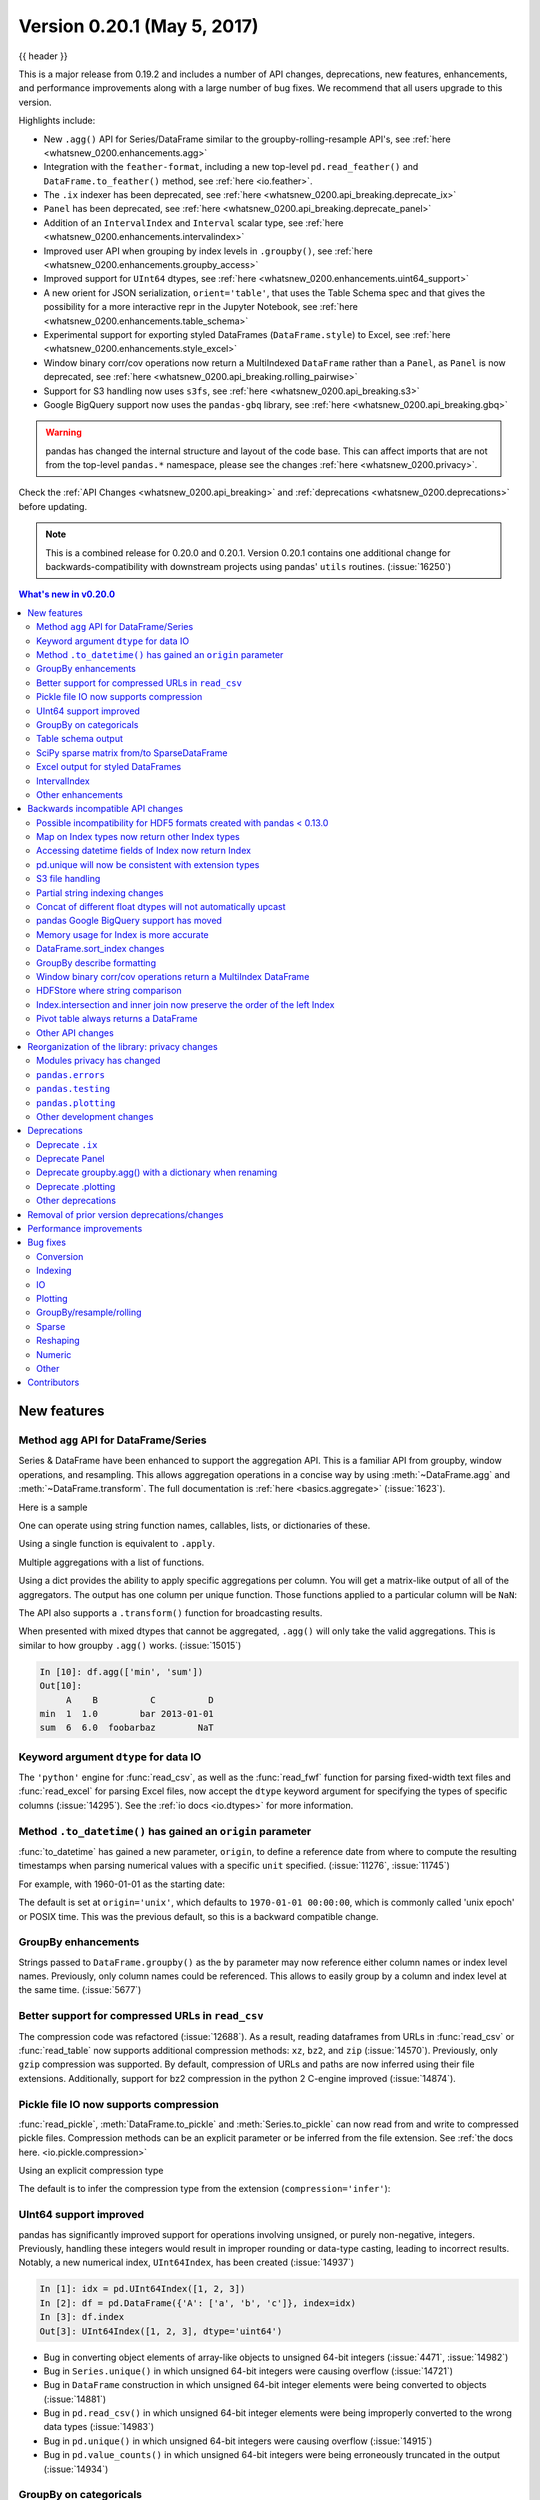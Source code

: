 .. _whatsnew_0200:

Version 0.20.1 (May 5, 2017)
----------------------------

{{ header }}

This is a major release from 0.19.2 and includes a number of API changes, deprecations, new features,
enhancements, and performance improvements along with a large number of bug fixes. We recommend that all
users upgrade to this version.

Highlights include:

- New ``.agg()`` API for Series/DataFrame similar to the groupby-rolling-resample API's, see :ref:`here <whatsnew_0200.enhancements.agg>`
- Integration with the ``feather-format``, including a new top-level ``pd.read_feather()`` and ``DataFrame.to_feather()`` method, see :ref:`here <io.feather>`.
- The ``.ix`` indexer has been deprecated, see :ref:`here <whatsnew_0200.api_breaking.deprecate_ix>`
- ``Panel`` has been deprecated, see :ref:`here <whatsnew_0200.api_breaking.deprecate_panel>`
- Addition of an ``IntervalIndex`` and ``Interval`` scalar type, see :ref:`here <whatsnew_0200.enhancements.intervalindex>`
- Improved user API when grouping by index levels in ``.groupby()``, see :ref:`here <whatsnew_0200.enhancements.groupby_access>`
- Improved support for ``UInt64`` dtypes, see :ref:`here <whatsnew_0200.enhancements.uint64_support>`
- A new orient for JSON serialization, ``orient='table'``, that uses the Table Schema spec and that gives the possibility for a more interactive repr in the Jupyter Notebook, see :ref:`here <whatsnew_0200.enhancements.table_schema>`
- Experimental support for exporting styled DataFrames (``DataFrame.style``) to Excel, see :ref:`here <whatsnew_0200.enhancements.style_excel>`
- Window binary corr/cov operations now return a MultiIndexed ``DataFrame`` rather than a ``Panel``, as ``Panel`` is now deprecated, see :ref:`here <whatsnew_0200.api_breaking.rolling_pairwise>`
- Support for S3 handling now uses ``s3fs``, see :ref:`here <whatsnew_0200.api_breaking.s3>`
- Google BigQuery support now uses the ``pandas-gbq`` library, see :ref:`here <whatsnew_0200.api_breaking.gbq>`

.. warning::

  pandas has changed the internal structure and layout of the code base.
  This can affect imports that are not from the top-level ``pandas.*`` namespace, please see the changes :ref:`here <whatsnew_0200.privacy>`.

Check the :ref:`API Changes <whatsnew_0200.api_breaking>` and :ref:`deprecations <whatsnew_0200.deprecations>` before updating.

.. note::

   This is a combined release for 0.20.0 and 0.20.1.
   Version 0.20.1 contains one additional change for backwards-compatibility with downstream projects using pandas' ``utils`` routines. (:issue:`16250`)

.. contents:: What's new in v0.20.0
    :local:
    :backlinks: none

.. _whatsnew_0200.enhancements:

New features
~~~~~~~~~~~~

.. _whatsnew_0200.enhancements.agg:

Method ``agg`` API for DataFrame/Series
^^^^^^^^^^^^^^^^^^^^^^^^^^^^^^^^^^^^^^^

Series & DataFrame have been enhanced to support the aggregation API. This is a familiar API
from groupby, window operations, and resampling. This allows aggregation operations in a concise way
by using :meth:`~DataFrame.agg` and :meth:`~DataFrame.transform`. The full documentation
is :ref:`here <basics.aggregate>` (:issue:`1623`).

Here is a sample

.. ipython:: python

   df = pd.DataFrame(np.random.randn(10, 3), columns=['A', 'B', 'C'],
                     index=pd.date_range('1/1/2000', periods=10))
   df.iloc[3:7] = np.nan
   df

One can operate using string function names, callables, lists, or dictionaries of these.

Using a single function is equivalent to ``.apply``.

.. ipython:: python

   df.agg('sum')

Multiple aggregations with a list of functions.

.. ipython:: python

   df.agg(['sum', 'min'])

Using a dict provides the ability to apply specific aggregations per column.
You will get a matrix-like output of all of the aggregators. The output has one column
per unique function. Those functions applied to a particular column will be ``NaN``:

.. ipython:: python

   df.agg({'A': ['sum', 'min'], 'B': ['min', 'max']})

The API also supports a ``.transform()`` function for broadcasting results.

.. ipython:: python
   :okwarning:

   df.transform(['abs', lambda x: x - x.min()])

When presented with mixed dtypes that cannot be aggregated, ``.agg()`` will only take the valid
aggregations. This is similar to how groupby ``.agg()`` works. (:issue:`15015`)

.. ipython:: python

   df = pd.DataFrame({'A': [1, 2, 3],
                      'B': [1., 2., 3.],
                      'C': ['foo', 'bar', 'baz'],
                      'D': pd.date_range('20130101', periods=3)})
   df.dtypes

.. code-block:: python

   In [10]: df.agg(['min', 'sum'])
   Out[10]:
        A    B          C          D
   min  1  1.0        bar 2013-01-01
   sum  6  6.0  foobarbaz        NaT

.. _whatsnew_0200.enhancements.dataio_dtype:

Keyword argument ``dtype`` for data IO
^^^^^^^^^^^^^^^^^^^^^^^^^^^^^^^^^^^^^^

The ``'python'`` engine for :func:`read_csv`, as well as the :func:`read_fwf` function for parsing
fixed-width text files and :func:`read_excel` for parsing Excel files, now accept the ``dtype`` keyword argument for specifying the types of specific columns (:issue:`14295`). See the :ref:`io docs <io.dtypes>` for more information.

.. ipython:: python
   :suppress:

   from io import StringIO

.. ipython:: python

   data = "a  b\n1  2\n3  4"
   pd.read_fwf(StringIO(data)).dtypes
   pd.read_fwf(StringIO(data), dtype={'a': 'float64', 'b': 'object'}).dtypes

.. _whatsnew_0120.enhancements.datetime_origin:

Method ``.to_datetime()`` has gained an ``origin`` parameter
^^^^^^^^^^^^^^^^^^^^^^^^^^^^^^^^^^^^^^^^^^^^^^^^^^^^^^^^^^^^

:func:`to_datetime` has gained a new parameter, ``origin``, to define a reference date
from where to compute the resulting timestamps when parsing numerical values with a specific ``unit`` specified. (:issue:`11276`, :issue:`11745`)

For example, with 1960-01-01 as the starting date:

.. ipython:: python

   pd.to_datetime([1, 2, 3], unit='D', origin=pd.Timestamp('1960-01-01'))

The default is set at ``origin='unix'``, which defaults to ``1970-01-01 00:00:00``, which is
commonly called 'unix epoch' or POSIX time. This was the previous default, so this is a backward compatible change.

.. ipython:: python

   pd.to_datetime([1, 2, 3], unit='D')


.. _whatsnew_0200.enhancements.groupby_access:

GroupBy enhancements
^^^^^^^^^^^^^^^^^^^^

Strings passed to ``DataFrame.groupby()`` as the ``by`` parameter may now reference either column names or index level names. Previously, only column names could be referenced. This allows to easily group by a column and index level at the same time. (:issue:`5677`)

.. ipython:: python

   arrays = [['bar', 'bar', 'baz', 'baz', 'foo', 'foo', 'qux', 'qux'],
             ['one', 'two', 'one', 'two', 'one', 'two', 'one', 'two']]

   index = pd.MultiIndex.from_arrays(arrays, names=['first', 'second'])

   df = pd.DataFrame({'A': [1, 1, 1, 1, 2, 2, 3, 3],
                      'B': np.arange(8)},
                     index=index)
   df

   df.groupby(['second', 'A']).sum()


.. _whatsnew_0200.enhancements.compressed_urls:

Better support for compressed URLs in ``read_csv``
^^^^^^^^^^^^^^^^^^^^^^^^^^^^^^^^^^^^^^^^^^^^^^^^^^

The compression code was refactored (:issue:`12688`). As a result, reading
dataframes from URLs in :func:`read_csv` or :func:`read_table` now supports
additional compression methods: ``xz``, ``bz2``, and ``zip`` (:issue:`14570`).
Previously, only ``gzip`` compression was supported. By default, compression of
URLs and paths are now inferred using their file extensions. Additionally,
support for bz2 compression in the python 2 C-engine improved (:issue:`14874`).

.. ipython:: python

   url = ('https://github.com/{repo}/raw/{branch}/{path}'
          .format(repo='pandas-dev/pandas',
                  branch='main',
                  path='pandas/tests/io/parser/data/salaries.csv.bz2'))
   # default, infer compression
   df = pd.read_csv(url, sep='\t', compression='infer')
   # explicitly specify compression
   df = pd.read_csv(url, sep='\t', compression='bz2')
   df.head(2)

.. _whatsnew_0200.enhancements.pickle_compression:

Pickle file IO now supports compression
^^^^^^^^^^^^^^^^^^^^^^^^^^^^^^^^^^^^^^^

:func:`read_pickle`, :meth:`DataFrame.to_pickle` and :meth:`Series.to_pickle`
can now read from and write to compressed pickle files. Compression methods
can be an explicit parameter or be inferred from the file extension.
See :ref:`the docs here. <io.pickle.compression>`

.. ipython:: python

   df = pd.DataFrame({'A': np.random.randn(1000),
                      'B': 'foo',
                      'C': pd.date_range('20130101', periods=1000, freq='s')})

Using an explicit compression type

.. ipython:: python

   df.to_pickle("data.pkl.compress", compression="gzip")
   rt = pd.read_pickle("data.pkl.compress", compression="gzip")
   rt.head()

The default is to infer the compression type from the extension (``compression='infer'``):

.. ipython:: python

   df.to_pickle("data.pkl.gz")
   rt = pd.read_pickle("data.pkl.gz")
   rt.head()
   df["A"].to_pickle("s1.pkl.bz2")
   rt = pd.read_pickle("s1.pkl.bz2")
   rt.head()

.. ipython:: python
   :suppress:

   import os
   os.remove("data.pkl.compress")
   os.remove("data.pkl.gz")
   os.remove("s1.pkl.bz2")

.. _whatsnew_0200.enhancements.uint64_support:

UInt64 support improved
^^^^^^^^^^^^^^^^^^^^^^^

pandas has significantly improved support for operations involving unsigned,
or purely non-negative, integers. Previously, handling these integers would
result in improper rounding or data-type casting, leading to incorrect results.
Notably, a new numerical index, ``UInt64Index``, has been created (:issue:`14937`)

.. code-block:: ipython

   In [1]: idx = pd.UInt64Index([1, 2, 3])
   In [2]: df = pd.DataFrame({'A': ['a', 'b', 'c']}, index=idx)
   In [3]: df.index
   Out[3]: UInt64Index([1, 2, 3], dtype='uint64')

- Bug in converting object elements of array-like objects to unsigned 64-bit integers (:issue:`4471`, :issue:`14982`)
- Bug in ``Series.unique()`` in which unsigned 64-bit integers were causing overflow (:issue:`14721`)
- Bug in ``DataFrame`` construction in which unsigned 64-bit integer elements were being converted to objects (:issue:`14881`)
- Bug in ``pd.read_csv()`` in which unsigned 64-bit integer elements were being improperly converted to the wrong data types (:issue:`14983`)
- Bug in ``pd.unique()`` in which unsigned 64-bit integers were causing overflow (:issue:`14915`)
- Bug in ``pd.value_counts()`` in which unsigned 64-bit integers were being erroneously truncated in the output (:issue:`14934`)

.. _whatsnew_0200.enhancements.groupy_categorical:

GroupBy on categoricals
^^^^^^^^^^^^^^^^^^^^^^^

In previous versions, ``.groupby(..., sort=False)`` would fail with a ``ValueError`` when grouping on a categorical series with some categories not appearing in the data. (:issue:`13179`)

.. ipython:: python

   chromosomes = np.r_[np.arange(1, 23).astype(str), ['X', 'Y']]
   df = pd.DataFrame({
       'A': np.random.randint(100),
       'B': np.random.randint(100),
       'C': np.random.randint(100),
       'chromosomes': pd.Categorical(np.random.choice(chromosomes, 100),
                                     categories=chromosomes,
                                     ordered=True)})
   df

**Previous behavior**:

.. code-block:: ipython

   In [3]: df[df.chromosomes != '1'].groupby('chromosomes', observed=False, sort=False).sum()
   ---------------------------------------------------------------------------
   ValueError: items in new_categories are not the same as in old categories

**New behavior**:

.. ipython:: python

   df[df.chromosomes != '1'].groupby('chromosomes', observed=False, sort=False).sum()

.. _whatsnew_0200.enhancements.table_schema:

Table schema output
^^^^^^^^^^^^^^^^^^^

The new orient ``'table'`` for :meth:`DataFrame.to_json`
will generate a `Table Schema`_ compatible string representation of
the data.

.. ipython:: python

   df = pd.DataFrame(
       {'A': [1, 2, 3],
        'B': ['a', 'b', 'c'],
        'C': pd.date_range('2016-01-01', freq='d', periods=3)},
       index=pd.Index(range(3), name='idx'))
   df
   df.to_json(orient='table')


See :ref:`IO: Table Schema for more information <io.table_schema>`.

Additionally, the repr for ``DataFrame`` and ``Series`` can now publish
this JSON Table schema representation of the Series or DataFrame if you are
using IPython (or another frontend like `nteract`_ using the Jupyter messaging
protocol).
This gives frontends like the Jupyter notebook and `nteract`_
more flexibility in how they display pandas objects, since they have
more information about the data.
You must enable this by setting the ``display.html.table_schema`` option to ``True``.

.. _Table Schema: http://specs.frictionlessdata.io/json-table-schema/
.. _nteract: https://nteract.io/

.. _whatsnew_0200.enhancements.scipy_sparse:

SciPy sparse matrix from/to SparseDataFrame
^^^^^^^^^^^^^^^^^^^^^^^^^^^^^^^^^^^^^^^^^^^

pandas now supports creating sparse dataframes directly from ``scipy.sparse.spmatrix`` instances.
See the :ref:`documentation <sparse.scipysparse>` for more information. (:issue:`4343`)

All sparse formats are supported, but matrices that are not in :mod:`COOrdinate <scipy.sparse>` format will be converted, copying data as needed.

.. code-block:: python

   from scipy.sparse import csr_matrix
   arr = np.random.random(size=(1000, 5))
   arr[arr < .9] = 0
   sp_arr = csr_matrix(arr)
   sp_arr
   sdf = pd.SparseDataFrame(sp_arr)
   sdf

To convert a ``SparseDataFrame`` back to sparse SciPy matrix in COO format, you can use:

.. code-block:: python

   sdf.to_coo()

.. _whatsnew_0200.enhancements.style_excel:

Excel output for styled DataFrames
^^^^^^^^^^^^^^^^^^^^^^^^^^^^^^^^^^

Experimental support has been added to export ``DataFrame.style`` formats to Excel using the ``openpyxl`` engine. (:issue:`15530`)

For example, after running the following, ``styled.xlsx`` renders as below:

.. ipython:: python
   :okwarning:

   np.random.seed(24)
   df = pd.DataFrame({'A': np.linspace(1, 10, 10)})
   df = pd.concat([df, pd.DataFrame(np.random.RandomState(24).randn(10, 4),
                                    columns=list('BCDE'))],
                  axis=1)
   df.iloc[0, 2] = np.nan
   df
   styled = (df.style
             .applymap(lambda val: 'color:red;' if val < 0 else 'color:black;')
             .highlight_max())
   styled.to_excel('styled.xlsx', engine='openpyxl')

.. image:: ../_static/style-excel.png

.. ipython:: python
   :suppress:

   import os
   os.remove('styled.xlsx')

See the :ref:`Style documentation </user_guide/style.ipynb#Export-to-Excel>` for more detail.

.. _whatsnew_0200.enhancements.intervalindex:

IntervalIndex
^^^^^^^^^^^^^

pandas has gained an ``IntervalIndex`` with its own dtype, ``interval`` as well as the ``Interval`` scalar type. These allow first-class support for interval
notation, specifically as a return type for the categories in :func:`cut` and :func:`qcut`. The ``IntervalIndex`` allows some unique indexing, see the
:ref:`docs <advanced.intervalindex>`. (:issue:`7640`, :issue:`8625`)

.. warning::

   These indexing behaviors of the IntervalIndex are provisional and may change in a future version of pandas. Feedback on usage is welcome.


Previous behavior:

The returned categories were strings, representing Intervals

.. code-block:: ipython

   In [1]: c = pd.cut(range(4), bins=2)

   In [2]: c
   Out[2]:
   [(-0.003, 1.5], (-0.003, 1.5], (1.5, 3], (1.5, 3]]
   Categories (2, object): [(-0.003, 1.5] < (1.5, 3]]

   In [3]: c.categories
   Out[3]: Index(['(-0.003, 1.5]', '(1.5, 3]'], dtype='object')

New behavior:

.. ipython:: python

   c = pd.cut(range(4), bins=2)
   c
   c.categories

Furthermore, this allows one to bin *other* data with these same bins, with ``NaN`` representing a missing
value similar to other dtypes.

.. ipython:: python

   pd.cut([0, 3, 5, 1], bins=c.categories)

An ``IntervalIndex`` can also be used in ``Series`` and ``DataFrame`` as the index.

.. ipython:: python

   df = pd.DataFrame({'A': range(4),
                      'B': pd.cut([0, 3, 1, 1], bins=c.categories)
                      }).set_index('B')
   df

Selecting via a specific interval:

.. ipython:: python

   df.loc[pd.Interval(1.5, 3.0)]

Selecting via a scalar value that is contained *in* the intervals.

.. ipython:: python

   df.loc[0]

.. _whatsnew_0200.enhancements.other:

Other enhancements
^^^^^^^^^^^^^^^^^^

- ``DataFrame.rolling()`` now accepts the parameter ``closed='right'|'left'|'both'|'neither'`` to choose the rolling window-endpoint closedness. See the :ref:`documentation <window.endpoints>` (:issue:`13965`)
- Integration with the ``feather-format``, including a new top-level ``pd.read_feather()`` and ``DataFrame.to_feather()`` method, see :ref:`here <io.feather>`.
- ``Series.str.replace()`` now accepts a callable, as replacement, which is passed to ``re.sub`` (:issue:`15055`)
- ``Series.str.replace()`` now accepts a compiled regular expression as a pattern (:issue:`15446`)
- ``Series.sort_index`` accepts parameters ``kind`` and ``na_position`` (:issue:`13589`, :issue:`14444`)
- ``DataFrame`` and ``DataFrame.groupby()``  have gained a ``nunique()`` method to count the distinct values over an axis (:issue:`14336`, :issue:`15197`).
- ``DataFrame`` has gained a ``melt()`` method, equivalent to ``pd.melt()``, for unpivoting from a wide to long format (:issue:`12640`).
- ``pd.read_excel()`` now preserves sheet order when using ``sheetname=None`` (:issue:`9930`)
- Multiple offset aliases with decimal points are now supported (e.g. ``0.5min`` is parsed as ``30s``) (:issue:`8419`)
- ``.isnull()`` and ``.notnull()`` have been added to ``Index`` object to make them more consistent with the ``Series`` API (:issue:`15300`)
- New ``UnsortedIndexError`` (subclass of ``KeyError``) raised when indexing/slicing into an
  unsorted MultiIndex (:issue:`11897`). This allows differentiation between errors due to lack
  of sorting or an incorrect key. See :ref:`here <advanced.unsorted>`
- ``MultiIndex`` has gained a ``.to_frame()`` method to convert to a ``DataFrame`` (:issue:`12397`)
- ``pd.cut`` and ``pd.qcut`` now support datetime64 and timedelta64 dtypes (:issue:`14714`, :issue:`14798`)
- ``pd.qcut`` has gained the ``duplicates='raise'|'drop'`` option to control whether to raise on duplicated edges (:issue:`7751`)
- ``Series`` provides a ``to_excel`` method to output Excel files (:issue:`8825`)
- The ``usecols`` argument in ``pd.read_csv()`` now accepts a callable function as a value  (:issue:`14154`)
- The ``skiprows`` argument in ``pd.read_csv()`` now accepts a callable function as a value  (:issue:`10882`)
- The ``nrows`` and ``chunksize`` arguments in ``pd.read_csv()`` are supported if both are passed (:issue:`6774`, :issue:`15755`)
- ``DataFrame.plot`` now prints a title above each subplot if ``suplots=True`` and ``title`` is a list of strings (:issue:`14753`)
- ``DataFrame.plot`` can pass the matplotlib 2.0 default color cycle as a single string as color parameter, see `here <http://matplotlib.org/2.0.0/users/colors.html#cn-color-selection>`__. (:issue:`15516`)
- ``Series.interpolate()`` now supports timedelta as an index type with ``method='time'`` (:issue:`6424`)
- Addition of a ``level`` keyword to ``DataFrame/Series.rename`` to rename
  labels in the specified level of a MultiIndex (:issue:`4160`).
- ``DataFrame.reset_index()`` will now interpret a tuple ``index.name`` as a key spanning across levels of ``columns``, if this is a ``MultiIndex`` (:issue:`16164`)
- ``Timedelta.isoformat`` method added for formatting Timedeltas as an `ISO 8601 duration`_. See the :ref:`Timedelta docs <timedeltas.isoformat>` (:issue:`15136`)
- ``.select_dtypes()`` now allows the string ``datetimetz`` to generically select datetimes with tz (:issue:`14910`)
- The ``.to_latex()`` method will now accept ``multicolumn`` and ``multirow`` arguments to use the accompanying LaTeX enhancements
- ``pd.merge_asof()`` gained the option ``direction='backward'|'forward'|'nearest'`` (:issue:`14887`)
- ``Series/DataFrame.asfreq()`` have gained a ``fill_value`` parameter, to fill missing values (:issue:`3715`).
- ``Series/DataFrame.resample.asfreq`` have gained a ``fill_value`` parameter, to fill missing values during resampling (:issue:`3715`).
- :func:`pandas.util.hash_pandas_object` has gained the ability to hash a ``MultiIndex`` (:issue:`15224`)
- ``Series/DataFrame.squeeze()`` have gained the ``axis`` parameter. (:issue:`15339`)
- ``DataFrame.to_excel()`` has a new ``freeze_panes`` parameter to turn on Freeze Panes when exporting to Excel (:issue:`15160`)
- ``pd.read_html()`` will parse multiple header rows, creating a MultiIndex header. (:issue:`13434`).
- HTML table output skips ``colspan`` or ``rowspan`` attribute if equal to 1. (:issue:`15403`)
- :class:`pandas.io.formats.style.Styler` template now has blocks for easier extension, see the :ref:`example notebook </user_guide/style.ipynb#Subclassing>` (:issue:`15649`)
- :meth:`Styler.render() <pandas.io.formats.style.Styler.render>` now accepts ``**kwargs`` to allow user-defined variables in the template (:issue:`15649`)
- Compatibility with Jupyter notebook 5.0; MultiIndex column labels are left-aligned and MultiIndex row-labels are top-aligned (:issue:`15379`)
- ``TimedeltaIndex`` now has a custom date-tick formatter specifically designed for nanosecond level precision (:issue:`8711`)
- ``pd.api.types.union_categoricals`` gained the ``ignore_ordered`` argument to allow ignoring the ordered attribute of unioned categoricals (:issue:`13410`). See the :ref:`categorical union docs <categorical.union>` for more information.
- ``DataFrame.to_latex()`` and ``DataFrame.to_string()`` now allow optional header aliases. (:issue:`15536`)
- Re-enable the ``parse_dates`` keyword of ``pd.read_excel()`` to parse string columns as dates (:issue:`14326`)
- Added ``.empty`` property to subclasses of ``Index``. (:issue:`15270`)
- Enabled floor division for ``Timedelta`` and ``TimedeltaIndex`` (:issue:`15828`)
- ``pandas.io.json.json_normalize()`` gained the option ``errors='ignore'|'raise'``; the default is ``errors='raise'`` which is backward compatible. (:issue:`14583`)
- ``pandas.io.json.json_normalize()`` with an empty ``list`` will return an empty ``DataFrame`` (:issue:`15534`)
- ``pandas.io.json.json_normalize()`` has gained a ``sep`` option that accepts ``str`` to separate joined fields; the default is ".", which is backward compatible. (:issue:`14883`)
- :meth:`MultiIndex.remove_unused_levels` has been added to facilitate :ref:`removing unused levels <advanced.shown_levels>`. (:issue:`15694`)
- ``pd.read_csv()`` will now raise a ``ParserError`` error whenever any parsing error occurs (:issue:`15913`, :issue:`15925`)
- ``pd.read_csv()`` now supports the ``error_bad_lines`` and ``warn_bad_lines`` arguments for the Python parser (:issue:`15925`)
- The ``display.show_dimensions`` option can now also be used to specify
  whether the length of a ``Series`` should be shown in its repr (:issue:`7117`).
- ``parallel_coordinates()`` has gained a ``sort_labels`` keyword argument that sorts class labels and the colors assigned to them (:issue:`15908`)
- Options added to allow one to turn on/off using ``bottleneck`` and ``numexpr``, see :ref:`here <basics.accelerate>` (:issue:`16157`)
- ``DataFrame.style.bar()`` now accepts two more options to further customize the bar chart. Bar alignment is set with ``align='left'|'mid'|'zero'``, the default is "left", which is backward compatible; You can now pass a list of ``color=[color_negative, color_positive]``. (:issue:`14757`)

.. _ISO 8601 duration: https://en.wikipedia.org/wiki/ISO_8601#Durations


.. _whatsnew_0200.api_breaking:

Backwards incompatible API changes
~~~~~~~~~~~~~~~~~~~~~~~~~~~~~~~~~~

.. _whatsnew.api_breaking.io_compat:

Possible incompatibility for HDF5 formats created with pandas < 0.13.0
^^^^^^^^^^^^^^^^^^^^^^^^^^^^^^^^^^^^^^^^^^^^^^^^^^^^^^^^^^^^^^^^^^^^^^

``pd.TimeSeries`` was deprecated officially in 0.17.0, though has already been an alias since 0.13.0. It has
been dropped in favor of ``pd.Series``. (:issue:`15098`).

This *may* cause HDF5 files that were created in prior versions to become unreadable if ``pd.TimeSeries``
was used. This is most likely to be for pandas < 0.13.0. If you find yourself in this situation.
You can use a recent prior version of pandas to read in your HDF5 files,
then write them out again after applying the procedure below.

.. code-block:: ipython

   In [2]: s = pd.TimeSeries([1, 2, 3], index=pd.date_range('20130101', periods=3))

   In [3]: s
   Out[3]:
   2013-01-01    1
   2013-01-02    2
   2013-01-03    3
   Freq: D, dtype: int64

   In [4]: type(s)
   Out[4]: pandas.core.series.TimeSeries

   In [5]: s = pd.Series(s)

   In [6]: s
   Out[6]:
   2013-01-01    1
   2013-01-02    2
   2013-01-03    3
   Freq: D, dtype: int64

   In [7]: type(s)
   Out[7]: pandas.core.series.Series


.. _whatsnew_0200.api_breaking.index_map:

Map on Index types now return other Index types
^^^^^^^^^^^^^^^^^^^^^^^^^^^^^^^^^^^^^^^^^^^^^^^

``map`` on an ``Index`` now returns an ``Index``, not a numpy array (:issue:`12766`)

.. ipython:: python

   idx = pd.Index([1, 2])
   idx
   mi = pd.MultiIndex.from_tuples([(1, 2), (2, 4)])
   mi

Previous behavior:

.. code-block:: ipython

   In [5]: idx.map(lambda x: x * 2)
   Out[5]: array([2, 4])

   In [6]: idx.map(lambda x: (x, x * 2))
   Out[6]: array([(1, 2), (2, 4)], dtype=object)

   In [7]: mi.map(lambda x: x)
   Out[7]: array([(1, 2), (2, 4)], dtype=object)

   In [8]: mi.map(lambda x: x[0])
   Out[8]: array([1, 2])

New behavior:

.. ipython:: python

   idx.map(lambda x: x * 2)
   idx.map(lambda x: (x, x * 2))

   mi.map(lambda x: x)

   mi.map(lambda x: x[0])


``map`` on a ``Series`` with ``datetime64`` values may return ``int64`` dtypes rather than ``int32``

.. code-block:: ipython

   In [64]: s = pd.Series(pd.date_range('2011-01-02T00:00', '2011-01-02T02:00', freq='H')
      ....:               .tz_localize('Asia/Tokyo'))
      ....:

   In [65]: s
   Out[65]:
   0   2011-01-02 00:00:00+09:00
   1   2011-01-02 01:00:00+09:00
   2   2011-01-02 02:00:00+09:00
   Length: 3, dtype: datetime64[ns, Asia/Tokyo]

Previous behavior:

.. code-block:: ipython

   In [9]: s.map(lambda x: x.hour)
   Out[9]:
   0    0
   1    1
   2    2
   dtype: int32

New behavior:

.. ipython:: python

   s.map(lambda x: x.hour)


.. _whatsnew_0200.api_breaking.index_dt_field:

Accessing datetime fields of Index now return Index
^^^^^^^^^^^^^^^^^^^^^^^^^^^^^^^^^^^^^^^^^^^^^^^^^^^

The datetime-related attributes (see :ref:`here <timeseries.components>`
for an overview) of ``DatetimeIndex``, ``PeriodIndex`` and ``TimedeltaIndex`` previously
returned numpy arrays. They will now return a new ``Index`` object, except
in the case of a boolean field, where the result will still be a boolean ndarray. (:issue:`15022`)

Previous behaviour:

.. code-block:: ipython

   In [1]: idx = pd.date_range("2015-01-01", periods=5, freq='10H')

   In [2]: idx.hour
   Out[2]: array([ 0, 10, 20,  6, 16], dtype=int32)

New behavior:

.. code-block:: ipython

   In [67]: idx = pd.date_range("2015-01-01", periods=5, freq='10H')

   In [68]: idx.hour
   Out[68]: Index([0, 10, 20, 6, 16], dtype='int32')

This has the advantage that specific ``Index`` methods are still available on the
result. On the other hand, this might have backward incompatibilities: e.g.
compared to numpy arrays, ``Index`` objects are not mutable. To get the original
ndarray, you can always convert explicitly using ``np.asarray(idx.hour)``.

.. _whatsnew_0200.api_breaking.unique:

pd.unique will now be consistent with extension types
^^^^^^^^^^^^^^^^^^^^^^^^^^^^^^^^^^^^^^^^^^^^^^^^^^^^^

In prior versions, using :meth:`Series.unique` and :func:`pandas.unique` on ``Categorical`` and tz-aware
data-types would yield different return types. These are now made consistent. (:issue:`15903`)

- Datetime tz-aware

  Previous behaviour:

  .. code-block:: ipython

     # Series
     In [5]: pd.Series([pd.Timestamp('20160101', tz='US/Eastern'),
        ...:            pd.Timestamp('20160101', tz='US/Eastern')]).unique()
     Out[5]: array([Timestamp('2016-01-01 00:00:00-0500', tz='US/Eastern')], dtype=object)

     In [6]: pd.unique(pd.Series([pd.Timestamp('20160101', tz='US/Eastern'),
        ...:                      pd.Timestamp('20160101', tz='US/Eastern')]))
     Out[6]: array(['2016-01-01T05:00:00.000000000'], dtype='datetime64[ns]')

     # Index
     In [7]: pd.Index([pd.Timestamp('20160101', tz='US/Eastern'),
        ...:           pd.Timestamp('20160101', tz='US/Eastern')]).unique()
     Out[7]: DatetimeIndex(['2016-01-01 00:00:00-05:00'], dtype='datetime64[ns, US/Eastern]', freq=None)

     In [8]: pd.unique([pd.Timestamp('20160101', tz='US/Eastern'),
        ...:            pd.Timestamp('20160101', tz='US/Eastern')])
     Out[8]: array(['2016-01-01T05:00:00.000000000'], dtype='datetime64[ns]')

  New behavior:

  .. ipython:: python

     # Series, returns an array of Timestamp tz-aware
     pd.Series([pd.Timestamp(r'20160101', tz=r'US/Eastern'),
                pd.Timestamp(r'20160101', tz=r'US/Eastern')]).unique()
     pd.unique(pd.Series([pd.Timestamp('20160101', tz='US/Eastern'),
               pd.Timestamp('20160101', tz='US/Eastern')]))

     # Index, returns a DatetimeIndex
     pd.Index([pd.Timestamp('20160101', tz='US/Eastern'),
               pd.Timestamp('20160101', tz='US/Eastern')]).unique()
     pd.unique(pd.Index([pd.Timestamp('20160101', tz='US/Eastern'),
                         pd.Timestamp('20160101', tz='US/Eastern')]))

- Categoricals

  Previous behaviour:

  .. code-block:: ipython

     In [1]: pd.Series(list('baabc'), dtype='category').unique()
     Out[1]:
     [b, a, c]
     Categories (3, object): [b, a, c]

     In [2]: pd.unique(pd.Series(list('baabc'), dtype='category'))
     Out[2]: array(['b', 'a', 'c'], dtype=object)

  New behavior:

  .. ipython:: python

     # returns a Categorical
     pd.Series(list('baabc'), dtype='category').unique()
     pd.unique(pd.Series(list('baabc'), dtype='category'))

.. _whatsnew_0200.api_breaking.s3:

S3 file handling
^^^^^^^^^^^^^^^^

pandas now uses `s3fs <http://s3fs.readthedocs.io/>`_ for handling S3 connections. This shouldn't break
any code. However, since ``s3fs`` is not a required dependency, you will need to install it separately, like ``boto``
in prior versions of pandas. (:issue:`11915`).

.. _whatsnew_0200.api_breaking.partial_string_indexing:

Partial string indexing changes
^^^^^^^^^^^^^^^^^^^^^^^^^^^^^^^

:ref:`DatetimeIndex Partial String Indexing <timeseries.partialindexing>` now works as an exact match, provided that string resolution coincides with index resolution, including a case when both are seconds (:issue:`14826`). See :ref:`Slice vs. Exact Match <timeseries.slice_vs_exact_match>` for details.

.. ipython:: python

   df = pd.DataFrame({'a': [1, 2, 3]}, pd.DatetimeIndex(['2011-12-31 23:59:59',
                                                         '2012-01-01 00:00:00',
                                                         '2012-01-01 00:00:01']))
Previous behavior:

.. code-block:: ipython

   In [4]: df['2011-12-31 23:59:59']
   Out[4]:
                          a
   2011-12-31 23:59:59  1

   In [5]: df['a']['2011-12-31 23:59:59']
   Out[5]:
   2011-12-31 23:59:59    1
   Name: a, dtype: int64


New behavior:

.. code-block:: ipython

   In [4]: df['2011-12-31 23:59:59']
   KeyError: '2011-12-31 23:59:59'

   In [5]: df['a']['2011-12-31 23:59:59']
   Out[5]: 1

.. _whatsnew_0200.api_breaking.concat_dtypes:

Concat of different float dtypes will not automatically upcast
^^^^^^^^^^^^^^^^^^^^^^^^^^^^^^^^^^^^^^^^^^^^^^^^^^^^^^^^^^^^^^

Previously, ``concat`` of multiple objects with different ``float`` dtypes would automatically upcast results to a dtype of ``float64``.
Now the smallest acceptable dtype will be used (:issue:`13247`)

.. ipython:: python

   df1 = pd.DataFrame(np.array([1.0], dtype=np.float32, ndmin=2))
   df1.dtypes

   df2 = pd.DataFrame(np.array([np.nan], dtype=np.float32, ndmin=2))
   df2.dtypes

Previous behavior:

.. code-block:: ipython

   In [7]: pd.concat([df1, df2]).dtypes
   Out[7]:
   0    float64
   dtype: object

New behavior:

.. ipython:: python

   pd.concat([df1, df2]).dtypes

.. _whatsnew_0200.api_breaking.gbq:

pandas Google BigQuery support has moved
^^^^^^^^^^^^^^^^^^^^^^^^^^^^^^^^^^^^^^^^

pandas has split off Google BigQuery support into a separate package ``pandas-gbq``. You can ``conda install pandas-gbq -c conda-forge`` or
``pip install pandas-gbq`` to get it. The functionality of :func:`read_gbq` and :meth:`DataFrame.to_gbq` remain the same with the
currently released version of ``pandas-gbq=0.1.4``. Documentation is now hosted `here <https://pandas-gbq.readthedocs.io/>`__  (:issue:`15347`)

.. _whatsnew_0200.api_breaking.memory_usage:

Memory usage for Index is more accurate
^^^^^^^^^^^^^^^^^^^^^^^^^^^^^^^^^^^^^^^

In previous versions, showing ``.memory_usage()`` on a pandas structure that has an index, would only include actual index values and not include structures that facilitated fast indexing. This will generally be different for ``Index`` and ``MultiIndex`` and less-so for other index types. (:issue:`15237`)

Previous behavior:

.. code-block:: ipython

   In [8]: index = pd.Index(['foo', 'bar', 'baz'])

   In [9]: index.memory_usage(deep=True)
   Out[9]: 180

   In [10]: index.get_loc('foo')
   Out[10]: 0

   In [11]: index.memory_usage(deep=True)
   Out[11]: 180

New behavior:

.. code-block:: ipython

   In [8]: index = pd.Index(['foo', 'bar', 'baz'])

   In [9]: index.memory_usage(deep=True)
   Out[9]: 180

   In [10]: index.get_loc('foo')
   Out[10]: 0

   In [11]: index.memory_usage(deep=True)
   Out[11]: 260

.. _whatsnew_0200.api_breaking.sort_index:

DataFrame.sort_index changes
^^^^^^^^^^^^^^^^^^^^^^^^^^^^

In certain cases, calling ``.sort_index()`` on a MultiIndexed DataFrame would return the *same* DataFrame without seeming to sort.
This would happen with a ``lexsorted``, but non-monotonic levels. (:issue:`15622`, :issue:`15687`, :issue:`14015`, :issue:`13431`, :issue:`15797`)

This is *unchanged* from prior versions, but shown for illustration purposes:

.. ipython:: python

   df = pd.DataFrame(np.arange(6), columns=['value'],
                     index=pd.MultiIndex.from_product([list('BA'), range(3)]))
   df

.. code-block:: python

   In [87]: df.index.is_lexsorted()
   Out[87]: False

   In [88]: df.index.is_monotonic
   Out[88]: False

Sorting works as expected

.. ipython:: python

   df.sort_index()

.. code-block:: python

   In [90]: df.sort_index().index.is_lexsorted()
   Out[90]: True

   In [91]: df.sort_index().index.is_monotonic
   Out[91]: True

However, this example, which has a non-monotonic 2nd level,
doesn't behave as desired.

.. ipython:: python

   df = pd.DataFrame({'value': [1, 2, 3, 4]},
                     index=pd.MultiIndex([['a', 'b'], ['bb', 'aa']],
                                         [[0, 0, 1, 1], [0, 1, 0, 1]]))
   df

Previous behavior:

.. code-block:: python

   In [11]: df.sort_index()
   Out[11]:
         value
   a bb      1
     aa      2
   b bb      3
     aa      4

   In [14]: df.sort_index().index.is_lexsorted()
   Out[14]: True

   In [15]: df.sort_index().index.is_monotonic
   Out[15]: False

New behavior:

.. code-block:: python

   In [94]: df.sort_index()
   Out[94]:
         value
   a aa      2
     bb      1
   b aa      4
     bb      3

   [4 rows x 1 columns]

   In [95]: df.sort_index().index.is_lexsorted()
   Out[95]: True

   In [96]: df.sort_index().index.is_monotonic
   Out[96]: True


.. _whatsnew_0200.api_breaking.groupby_describe:

GroupBy describe formatting
^^^^^^^^^^^^^^^^^^^^^^^^^^^

The output formatting of ``groupby.describe()`` now labels the ``describe()`` metrics in the columns instead of the index.
This format is consistent with ``groupby.agg()`` when applying multiple functions at once. (:issue:`4792`)

Previous behavior:

.. code-block:: ipython

   In [1]: df = pd.DataFrame({'A': [1, 1, 2, 2], 'B': [1, 2, 3, 4]})

   In [2]: df.groupby('A').describe()
   Out[2]:
                   B
   A
   1 count  2.000000
     mean   1.500000
     std    0.707107
     min    1.000000
     25%    1.250000
     50%    1.500000
     75%    1.750000
     max    2.000000
   2 count  2.000000
     mean   3.500000
     std    0.707107
     min    3.000000
     25%    3.250000
     50%    3.500000
     75%    3.750000
     max    4.000000

   In [3]: df.groupby('A').agg(["mean", "std", "min", "max"])
   Out[3]:
        B
     mean       std amin amax
   A
   1  1.5  0.707107    1    2
   2  3.5  0.707107    3    4

New behavior:

.. ipython:: python

   df = pd.DataFrame({'A': [1, 1, 2, 2], 'B': [1, 2, 3, 4]})

   df.groupby('A').describe()

   df.groupby('A').agg(["mean", "std", "min", "max"])

.. _whatsnew_0200.api_breaking.rolling_pairwise:

Window binary corr/cov operations return a MultiIndex DataFrame
^^^^^^^^^^^^^^^^^^^^^^^^^^^^^^^^^^^^^^^^^^^^^^^^^^^^^^^^^^^^^^^

A binary window operation, like ``.corr()`` or ``.cov()``, when operating on a ``.rolling(..)``, ``.expanding(..)``, or ``.ewm(..)`` object,
will now return a 2-level ``MultiIndexed DataFrame`` rather than a ``Panel``, as ``Panel`` is now deprecated,
see :ref:`here <whatsnew_0200.api_breaking.deprecate_panel>`. These are equivalent in function,
but a MultiIndexed ``DataFrame`` enjoys more support in pandas.
See the section on :ref:`Windowed Binary Operations <window.cov_corr>` for more information. (:issue:`15677`)

.. ipython:: python

   np.random.seed(1234)
   df = pd.DataFrame(np.random.rand(100, 2),
                     columns=pd.Index(['A', 'B'], name='bar'),
                     index=pd.date_range('20160101',
                                         periods=100, freq='D', name='foo'))
   df.tail()

Previous behavior:

.. code-block:: ipython

   In [2]: df.rolling(12).corr()
   Out[2]:
   <class 'pandas.core.panel.Panel'>
   Dimensions: 100 (items) x 2 (major_axis) x 2 (minor_axis)
   Items axis: 2016-01-01 00:00:00 to 2016-04-09 00:00:00
   Major_axis axis: A to B
   Minor_axis axis: A to B

New behavior:

.. ipython:: python

   res = df.rolling(12).corr()
   res.tail()

Retrieving a correlation matrix for a cross-section

.. ipython:: python

   df.rolling(12).corr().loc['2016-04-07']

.. _whatsnew_0200.api_breaking.hdfstore_where:

HDFStore where string comparison
^^^^^^^^^^^^^^^^^^^^^^^^^^^^^^^^

In previous versions most types could be compared to string column in a ``HDFStore``
usually resulting in an invalid comparison, returning an empty result frame. These comparisons will now raise a
``TypeError`` (:issue:`15492`)

.. ipython:: python

   df = pd.DataFrame({'unparsed_date': ['2014-01-01', '2014-01-01']})
   df.to_hdf('store.h5', key='key', format='table', data_columns=True)
   df.dtypes

Previous behavior:

.. code-block:: ipython

   In [4]: pd.read_hdf('store.h5', 'key', where='unparsed_date > ts')
   File "<string>", line 1
     (unparsed_date > 1970-01-01 00:00:01.388552400)
                           ^
   SyntaxError: invalid token

New behavior:

.. code-block:: ipython

   In [18]: ts = pd.Timestamp('2014-01-01')

   In [19]: pd.read_hdf('store.h5', 'key', where='unparsed_date > ts')
   TypeError: Cannot compare 2014-01-01 00:00:00 of
   type <class 'pandas.tslib.Timestamp'> to string column

.. ipython:: python
   :suppress:

   import os
   os.remove('store.h5')

.. _whatsnew_0200.api_breaking.index_order:

Index.intersection and inner join now preserve the order of the left Index
^^^^^^^^^^^^^^^^^^^^^^^^^^^^^^^^^^^^^^^^^^^^^^^^^^^^^^^^^^^^^^^^^^^^^^^^^^

:meth:`Index.intersection` now preserves the order of the calling ``Index`` (left)
instead of the other ``Index`` (right) (:issue:`15582`). This affects inner
joins, :meth:`DataFrame.join` and :func:`merge`, and the ``.align`` method.

- ``Index.intersection``

  .. ipython:: python

     left = pd.Index([2, 1, 0])
     left
     right = pd.Index([1, 2, 3])
     right

  Previous behavior:

  .. code-block:: ipython

     In [4]: left.intersection(right)
     Out[4]: Int64Index([1, 2], dtype='int64')

  New behavior:

  .. ipython:: python

     left.intersection(right)

- ``DataFrame.join`` and ``pd.merge``

  .. ipython:: python

     left = pd.DataFrame({'a': [20, 10, 0]}, index=[2, 1, 0])
     left
     right = pd.DataFrame({'b': [100, 200, 300]}, index=[1, 2, 3])
     right

  Previous behavior:

  .. code-block:: ipython

     In [4]: left.join(right, how='inner')
     Out[4]:
        a    b
     1  10  100
     2  20  200

  New behavior:

  .. ipython:: python

     left.join(right, how='inner')

.. _whatsnew_0200.api_breaking.pivot_table:

Pivot table always returns a DataFrame
^^^^^^^^^^^^^^^^^^^^^^^^^^^^^^^^^^^^^^

The documentation for :meth:`pivot_table` states that a ``DataFrame`` is *always* returned. Here a bug
is fixed that allowed this to return a ``Series`` under certain circumstance. (:issue:`4386`)

.. ipython:: python

   df = pd.DataFrame({'col1': [3, 4, 5],
                      'col2': ['C', 'D', 'E'],
                      'col3': [1, 3, 9]})
   df

Previous behavior:

.. code-block:: ipython

   In [2]: df.pivot_table('col1', index=['col3', 'col2'], aggfunc="sum")
   Out[2]:
   col3  col2
   1     C       3
   3     D       4
   9     E       5
   Name: col1, dtype: int64

New behavior:

.. ipython:: python

   df.pivot_table('col1', index=['col3', 'col2'], aggfunc="sum")

.. _whatsnew_0200.api:

Other API changes
^^^^^^^^^^^^^^^^^

- ``numexpr`` version is now required to be >= 2.4.6 and it will not be used at all if this requisite is not fulfilled (:issue:`15213`).
- ``CParserError`` has been renamed to ``ParserError`` in ``pd.read_csv()`` and will be removed in the future (:issue:`12665`)
- ``SparseArray.cumsum()`` and ``SparseSeries.cumsum()`` will now always return ``SparseArray`` and ``SparseSeries`` respectively (:issue:`12855`)
- ``DataFrame.applymap()`` with an empty ``DataFrame`` will return a copy of the empty ``DataFrame`` instead of a ``Series`` (:issue:`8222`)
- ``Series.map()`` now respects default values of dictionary subclasses with a ``__missing__`` method, such as ``collections.Counter`` (:issue:`15999`)
- ``.loc`` has compat with ``.ix`` for accepting iterators, and NamedTuples (:issue:`15120`)
- ``interpolate()`` and ``fillna()`` will raise a ``ValueError`` if the ``limit`` keyword argument is not greater than 0. (:issue:`9217`)
- ``pd.read_csv()`` will now issue a ``ParserWarning`` whenever there are conflicting values provided by the ``dialect`` parameter and the user (:issue:`14898`)
- ``pd.read_csv()`` will now raise a ``ValueError`` for the C engine if the quote character is larger than one byte (:issue:`11592`)
- ``inplace`` arguments now require a boolean value, else a ``ValueError`` is thrown (:issue:`14189`)
- ``pandas.api.types.is_datetime64_ns_dtype`` will now report ``True`` on a tz-aware dtype, similar to ``pandas.api.types.is_datetime64_any_dtype``
- ``DataFrame.asof()`` will return a null filled ``Series`` instead the scalar ``NaN`` if a match is not found (:issue:`15118`)
- Specific support for ``copy.copy()`` and ``copy.deepcopy()`` functions on NDFrame objects (:issue:`15444`)
- ``Series.sort_values()`` accepts a one element list of bool for consistency with the behavior of ``DataFrame.sort_values()`` (:issue:`15604`)
- ``.merge()`` and ``.join()`` on ``category`` dtype columns will now preserve the category dtype when possible (:issue:`10409`)
- ``SparseDataFrame.default_fill_value`` will be 0, previously was ``nan`` in the return from ``pd.get_dummies(..., sparse=True)`` (:issue:`15594`)
- The default behaviour of ``Series.str.match`` has changed from extracting
  groups to matching the pattern. The extracting behaviour was deprecated
  since pandas version 0.13.0 and can be done with the ``Series.str.extract``
  method (:issue:`5224`). As a consequence, the ``as_indexer`` keyword is
  ignored (no longer needed to specify the new behaviour) and is deprecated.
- ``NaT`` will now correctly report ``False`` for datetimelike boolean operations such as ``is_month_start`` (:issue:`15781`)
- ``NaT`` will now correctly return ``np.nan`` for ``Timedelta`` and ``Period`` accessors such as ``days`` and ``quarter`` (:issue:`15782`)
- ``NaT`` will now returns ``NaT`` for ``tz_localize`` and ``tz_convert``
  methods (:issue:`15830`)
- ``DataFrame`` and ``Panel`` constructors with invalid input will now raise ``ValueError`` rather than ``PandasError``, if called with scalar inputs and not axes (:issue:`15541`)
- ``DataFrame`` and ``Panel`` constructors with invalid input will now raise ``ValueError`` rather than ``pandas.core.common.PandasError``, if called with scalar inputs and not axes; The exception ``PandasError`` is removed as well. (:issue:`15541`)
- The exception ``pandas.core.common.AmbiguousIndexError`` is removed as it is not referenced (:issue:`15541`)


.. _whatsnew_0200.privacy:

Reorganization of the library: privacy changes
~~~~~~~~~~~~~~~~~~~~~~~~~~~~~~~~~~~~~~~~~~~~~~

.. _whatsnew_0200.privacy.extensions:

Modules privacy has changed
^^^^^^^^^^^^^^^^^^^^^^^^^^^

Some formerly public python/c/c++/cython extension modules have been moved and/or renamed. These are all removed from the public API.
Furthermore, the ``pandas.core``, ``pandas.compat``, and ``pandas.util`` top-level modules are now considered to be PRIVATE.
If indicated, a deprecation warning will be issued if you reference these modules. (:issue:`12588`)

.. csv-table::
    :header: "Previous Location", "New Location", "Deprecated"
    :widths: 30, 30, 4

    "pandas.lib", "pandas._libs.lib", "X"
    "pandas.tslib", "pandas._libs.tslib", "X"
    "pandas.computation", "pandas.core.computation", "X"
    "pandas.msgpack", "pandas.io.msgpack", ""
    "pandas.index", "pandas._libs.index", ""
    "pandas.algos", "pandas._libs.algos", ""
    "pandas.hashtable", "pandas._libs.hashtable", ""
    "pandas.indexes", "pandas.core.indexes", ""
    "pandas.json", "pandas._libs.json / pandas.io.json", "X"
    "pandas.parser", "pandas._libs.parsers", "X"
    "pandas.formats", "pandas.io.formats", ""
    "pandas.sparse", "pandas.core.sparse", ""
    "pandas.tools", "pandas.core.reshape", "X"
    "pandas.types", "pandas.core.dtypes", "X"
    "pandas.io.sas.saslib", "pandas.io.sas._sas", ""
    "pandas._join", "pandas._libs.join", ""
    "pandas._hash", "pandas._libs.hashing", ""
    "pandas._period", "pandas._libs.period", ""
    "pandas._sparse", "pandas._libs.sparse", ""
    "pandas._testing", "pandas._libs.testing", ""
    "pandas._window", "pandas._libs.window", ""


Some new subpackages are created with public functionality that is not directly
exposed in the top-level namespace: ``pandas.errors``, ``pandas.plotting`` and
``pandas.testing`` (more details below). Together with ``pandas.api.types`` and
certain functions in the ``pandas.io`` and ``pandas.tseries`` submodules,
these are now the public subpackages.

Further changes:

- The function :func:`~pandas.api.types.union_categoricals` is now importable from ``pandas.api.types``, formerly from ``pandas.types.concat`` (:issue:`15998`)
- The type import ``pandas.tslib.NaTType`` is deprecated and can be replaced by using ``type(pandas.NaT)`` (:issue:`16146`)
- The public functions in ``pandas.tools.hashing`` deprecated from that locations, but are now importable from ``pandas.util`` (:issue:`16223`)
- The modules in ``pandas.util``: ``decorators``, ``print_versions``, ``doctools``, ``validators``, ``depr_module`` are now private. Only the functions exposed in ``pandas.util`` itself are public (:issue:`16223`)

.. _whatsnew_0200.privacy.errors:

``pandas.errors``
^^^^^^^^^^^^^^^^^

We are adding a standard public module for all pandas exceptions & warnings ``pandas.errors``. (:issue:`14800`). Previously
these exceptions & warnings could be imported from ``pandas.core.common`` or ``pandas.io.common``. These exceptions and warnings
will be removed from the ``*.common`` locations in a future release. (:issue:`15541`)

The following are now part of this API:

.. code-block:: python

   ['DtypeWarning',
    'EmptyDataError',
    'OutOfBoundsDatetime',
    'ParserError',
    'ParserWarning',
    'PerformanceWarning',
    'UnsortedIndexError',
    'UnsupportedFunctionCall']


.. _whatsnew_0200.privacy.testing:

``pandas.testing``
^^^^^^^^^^^^^^^^^^

We are adding a standard module that exposes the public testing functions in ``pandas.testing`` (:issue:`9895`). Those functions can be used when writing tests for functionality using pandas objects.

The following testing functions are now part of this API:

- :func:`testing.assert_frame_equal`
- :func:`testing.assert_series_equal`
- :func:`testing.assert_index_equal`


.. _whatsnew_0200.privacy.plotting:

``pandas.plotting``
^^^^^^^^^^^^^^^^^^^

A new public ``pandas.plotting`` module has been added that holds plotting functionality that was previously in either ``pandas.tools.plotting`` or in the top-level namespace. See the :ref:`deprecations sections <whatsnew_0200.privacy.deprecate_plotting>` for more details.

.. _whatsnew_0200.privacy.development:

Other development changes
^^^^^^^^^^^^^^^^^^^^^^^^^

- Building pandas for development now requires ``cython >= 0.23`` (:issue:`14831`)
- Require at least 0.23 version of cython to avoid problems with character encodings (:issue:`14699`)
- Switched the test framework to use `pytest <http://doc.pytest.org/en/latest>`__ (:issue:`13097`)
- Reorganization of tests directory layout (:issue:`14854`, :issue:`15707`).


.. _whatsnew_0200.deprecations:

Deprecations
~~~~~~~~~~~~

.. _whatsnew_0200.api_breaking.deprecate_ix:

Deprecate ``.ix``
^^^^^^^^^^^^^^^^^

The ``.ix`` indexer is deprecated, in favor of the more strict ``.iloc`` and ``.loc`` indexers. ``.ix`` offers a lot of magic on the inference of what the user wants to do. More specifically, ``.ix`` can decide to index *positionally* OR via *labels*, depending on the data type of the index. This has caused quite a bit of user confusion over the years. The full indexing documentation is :ref:`here <indexing>`. (:issue:`14218`)

The recommended methods of indexing are:

- ``.loc`` if you want to *label* index
- ``.iloc`` if you want to *positionally* index.

Using ``.ix`` will now show a ``DeprecationWarning`` with a link to some examples of how to convert code `here <https://pandas.pydata.org/pandas-docs/version/1.0/user_guide/indexing.html#ix-indexer-is-deprecated>`__.


.. ipython:: python

   df = pd.DataFrame({'A': [1, 2, 3],
                      'B': [4, 5, 6]},
                     index=list('abc'))

   df

Previous behavior, where you wish to get the 0th and the 2nd elements from the index in the 'A' column.

.. code-block:: ipython

   In [3]: df.ix[[0, 2], 'A']
   Out[3]:
   a    1
   c    3
   Name: A, dtype: int64

Using ``.loc``. Here we will select the appropriate indexes from the index, then use *label* indexing.

.. ipython:: python

   df.loc[df.index[[0, 2]], 'A']

Using ``.iloc``. Here we will get the location of the 'A' column, then use *positional* indexing to select things.

.. ipython:: python

   df.iloc[[0, 2], df.columns.get_loc('A')]


.. _whatsnew_0200.api_breaking.deprecate_panel:

Deprecate Panel
^^^^^^^^^^^^^^^

``Panel`` is deprecated and will be removed in a future version. The recommended way to represent 3-D data are
with a ``MultiIndex`` on a ``DataFrame`` via the :meth:`~Panel.to_frame` or with the `xarray package <http://xarray.pydata.org/en/stable/>`__. pandas
provides a :meth:`~Panel.to_xarray` method to automate this conversion (:issue:`13563`).

.. code-block:: ipython

    In [133]: import pandas._testing as tm

    In [134]: p = tm.makePanel()

    In [135]: p
    Out[135]:
    <class 'pandas.core.panel.Panel'>
    Dimensions: 3 (items) x 3 (major_axis) x 4 (minor_axis)
    Items axis: ItemA to ItemC
    Major_axis axis: 2000-01-03 00:00:00 to 2000-01-05 00:00:00
    Minor_axis axis: A to D

Convert to a MultiIndex DataFrame

.. code-block:: ipython

    In [136]: p.to_frame()
    Out[136]:
                         ItemA     ItemB     ItemC
    major      minor
    2000-01-03 A      0.628776 -1.409432  0.209395
               B      0.988138 -1.347533 -0.896581
               C     -0.938153  1.272395 -0.161137
               D     -0.223019 -0.591863 -1.051539
    2000-01-04 A      0.186494  1.422986 -0.592886
               B     -0.072608  0.363565  1.104352
               C     -1.239072 -1.449567  0.889157
               D      2.123692 -0.414505 -0.319561
    2000-01-05 A      0.952478 -2.147855 -1.473116
               B     -0.550603 -0.014752 -0.431550
               C      0.139683 -1.195524  0.288377
               D      0.122273 -1.425795 -0.619993

    [12 rows x 3 columns]

Convert to an xarray DataArray

.. code-block:: ipython

    In [137]: p.to_xarray()
    Out[137]:
    <xarray.DataArray (items: 3, major_axis: 3, minor_axis: 4)>
    array([[[ 0.628776,  0.988138, -0.938153, -0.223019],
            [ 0.186494, -0.072608, -1.239072,  2.123692],
            [ 0.952478, -0.550603,  0.139683,  0.122273]],

           [[-1.409432, -1.347533,  1.272395, -0.591863],
            [ 1.422986,  0.363565, -1.449567, -0.414505],
            [-2.147855, -0.014752, -1.195524, -1.425795]],

           [[ 0.209395, -0.896581, -0.161137, -1.051539],
            [-0.592886,  1.104352,  0.889157, -0.319561],
            [-1.473116, -0.43155 ,  0.288377, -0.619993]]])
    Coordinates:
      * items       (items) object 'ItemA' 'ItemB' 'ItemC'
      * major_axis  (major_axis) datetime64[ns] 2000-01-03 2000-01-04 2000-01-05
      * minor_axis  (minor_axis) object 'A' 'B' 'C' 'D'

.. _whatsnew_0200.api_breaking.deprecate_group_agg_dict:

Deprecate groupby.agg() with a dictionary when renaming
^^^^^^^^^^^^^^^^^^^^^^^^^^^^^^^^^^^^^^^^^^^^^^^^^^^^^^^

The ``.groupby(..).agg(..)``, ``.rolling(..).agg(..)``, and ``.resample(..).agg(..)``  syntax can accept a variable of inputs, including scalars,
list, and a dict of column names to scalars or lists. This provides a useful syntax for constructing multiple
(potentially different) aggregations.

However, ``.agg(..)`` can *also* accept a dict that allows 'renaming' of the result columns. This is a complicated and confusing syntax, as well as not consistent
between ``Series`` and ``DataFrame``. We are deprecating this 'renaming' functionality.

- We are deprecating passing a dict to a grouped/rolled/resampled ``Series``. This allowed
  one to ``rename`` the resulting aggregation, but this had a completely different
  meaning than passing a dictionary to a grouped ``DataFrame``, which accepts column-to-aggregations.
- We are deprecating passing a dict-of-dicts to a grouped/rolled/resampled ``DataFrame`` in a similar manner.

This is an illustrative example:

.. ipython:: python

   df = pd.DataFrame({'A': [1, 1, 1, 2, 2],
                      'B': range(5),
                      'C': range(5)})
   df

Here is a typical useful syntax for computing different aggregations for different columns. This
is a natural, and useful syntax. We aggregate from the dict-to-list by taking the specified
columns and applying the list of functions. This returns a ``MultiIndex`` for the columns (this is *not* deprecated).

.. ipython:: python

   df.groupby('A').agg({'B': 'sum', 'C': 'min'})

Here's an example of the first deprecation, passing a dict to a grouped ``Series``. This
is a combination aggregation & renaming:

.. code-block:: ipython

   In [6]: df.groupby('A').B.agg({'foo': 'count'})
   FutureWarning: using a dict on a Series for aggregation
   is deprecated and will be removed in a future version

   Out[6]:
      foo
   A
   1    3
   2    2

You can accomplish the same operation, more idiomatically by:

.. ipython:: python

   df.groupby('A').B.agg(['count']).rename(columns={'count': 'foo'})


Here's an example of the second deprecation, passing a dict-of-dict to a grouped ``DataFrame``:

.. code-block:: python

   In [23]: (df.groupby('A')
       ...:    .agg({'B': {'foo': 'sum'}, 'C': {'bar': 'min'}})
       ...:  )
   FutureWarning: using a dict with renaming is deprecated and
   will be removed in a future version

   Out[23]:
        B   C
      foo bar
   A
   1   3   0
   2   7   3


You can accomplish nearly the same by:

.. ipython:: python

   (df.groupby('A')
      .agg({'B': 'sum', 'C': 'min'})
      .rename(columns={'B': 'foo', 'C': 'bar'})
    )



.. _whatsnew_0200.privacy.deprecate_plotting:

Deprecate .plotting
^^^^^^^^^^^^^^^^^^^

The ``pandas.tools.plotting`` module has been deprecated,  in favor of the top level ``pandas.plotting`` module. All the public plotting functions are now available
from ``pandas.plotting`` (:issue:`12548`).

Furthermore, the top-level ``pandas.scatter_matrix`` and ``pandas.plot_params`` are deprecated.
Users can import these from ``pandas.plotting`` as well.

Previous script:

.. code-block:: python

   pd.tools.plotting.scatter_matrix(df)
   pd.scatter_matrix(df)

Should be changed to:

.. code-block:: python

   pd.plotting.scatter_matrix(df)



.. _whatsnew_0200.deprecations.other:

Other deprecations
^^^^^^^^^^^^^^^^^^

- ``SparseArray.to_dense()`` has deprecated the ``fill`` parameter, as that parameter was not being respected (:issue:`14647`)
- ``SparseSeries.to_dense()`` has deprecated the ``sparse_only`` parameter (:issue:`14647`)
- ``Series.repeat()`` has deprecated the ``reps`` parameter in favor of ``repeats`` (:issue:`12662`)
- The ``Series`` constructor and ``.astype`` method have deprecated accepting timestamp dtypes without a frequency (e.g. ``np.datetime64``) for the ``dtype`` parameter (:issue:`15524`)
- ``Index.repeat()`` and ``MultiIndex.repeat()`` have deprecated the ``n`` parameter in favor of ``repeats`` (:issue:`12662`)
- ``Categorical.searchsorted()`` and ``Series.searchsorted()`` have deprecated the ``v`` parameter in favor of ``value`` (:issue:`12662`)
- ``TimedeltaIndex.searchsorted()``, ``DatetimeIndex.searchsorted()``, and ``PeriodIndex.searchsorted()`` have deprecated the ``key`` parameter in favor of ``value`` (:issue:`12662`)
- ``DataFrame.astype()`` has deprecated the ``raise_on_error`` parameter in favor of ``errors`` (:issue:`14878`)
- ``Series.sortlevel`` and ``DataFrame.sortlevel`` have been deprecated in favor of ``Series.sort_index`` and ``DataFrame.sort_index`` (:issue:`15099`)
- importing ``concat`` from ``pandas.tools.merge`` has been deprecated in favor of imports from the ``pandas`` namespace. This should only affect explicit imports (:issue:`15358`)
- ``Series/DataFrame/Panel.consolidate()`` been deprecated as a public method. (:issue:`15483`)
- The ``as_indexer`` keyword of ``Series.str.match()`` has been deprecated (ignored keyword) (:issue:`15257`).
- The following top-level pandas functions have been deprecated and will be removed in a future version (:issue:`13790`, :issue:`15940`)

  * ``pd.pnow()``, replaced by ``Period.now()``
  * ``pd.Term``, is removed, as it is not applicable to user code. Instead use in-line string expressions in the where clause when searching in HDFStore
  * ``pd.Expr``, is removed, as it is not applicable to user code.
  * ``pd.match()``, is removed.
  * ``pd.groupby()``, replaced by using the ``.groupby()`` method directly on a ``Series/DataFrame``
  * ``pd.get_store()``, replaced by a direct call to ``pd.HDFStore(...)``
- ``is_any_int_dtype``, ``is_floating_dtype``, and ``is_sequence`` are deprecated from ``pandas.api.types`` (:issue:`16042`)

.. _whatsnew_0200.prior_deprecations:

Removal of prior version deprecations/changes
~~~~~~~~~~~~~~~~~~~~~~~~~~~~~~~~~~~~~~~~~~~~~

- The ``pandas.rpy`` module is removed. Similar functionality can be accessed
  through the `rpy2 <https://rpy2.readthedocs.io/>`__ project.
  See the `R interfacing docs <https://pandas.pydata.org/pandas-docs/version/0.20/r_interface.html>`__ for more details.
- The ``pandas.io.ga`` module with a ``google-analytics`` interface is removed (:issue:`11308`).
  Similar functionality can be found in the `Google2Pandas <https://github.com/panalysis/Google2Pandas>`__ package.
- ``pd.to_datetime`` and ``pd.to_timedelta`` have dropped the ``coerce`` parameter in favor of ``errors`` (:issue:`13602`)
- ``pandas.stats.fama_macbeth``, ``pandas.stats.ols``, ``pandas.stats.plm`` and ``pandas.stats.var``, as well as the top-level ``pandas.fama_macbeth`` and ``pandas.ols`` routines are removed. Similar functionality can be found in the `statsmodels <https://www.statsmodels.org/dev/>`__ package. (:issue:`11898`)
- The ``TimeSeries`` and ``SparseTimeSeries`` classes, aliases of ``Series``
  and ``SparseSeries``, are removed (:issue:`10890`, :issue:`15098`).
- ``Series.is_time_series`` is dropped in favor of ``Series.index.is_all_dates`` (:issue:`15098`)
- The deprecated ``irow``, ``icol``, ``iget`` and ``iget_value`` methods are removed
  in favor of ``iloc`` and ``iat`` as explained :ref:`here <whatsnew_0170.deprecations>` (:issue:`10711`).
- The deprecated ``DataFrame.iterkv()`` has been removed in favor of ``DataFrame.iteritems()`` (:issue:`10711`)
- The ``Categorical`` constructor has dropped the ``name`` parameter (:issue:`10632`)
- ``Categorical`` has dropped support for ``NaN`` categories (:issue:`10748`)
- The ``take_last`` parameter has been dropped from ``duplicated()``, ``drop_duplicates()``, ``nlargest()``, and ``nsmallest()`` methods (:issue:`10236`, :issue:`10792`, :issue:`10920`)
- ``Series``, ``Index``, and ``DataFrame`` have dropped the ``sort`` and ``order`` methods (:issue:`10726`)
- Where clauses in ``pytables`` are only accepted as strings and expressions types and not other data-types (:issue:`12027`)
- ``DataFrame`` has dropped the ``combineAdd`` and ``combineMult`` methods in favor of ``add`` and ``mul`` respectively (:issue:`10735`)

.. _whatsnew_0200.performance:

Performance improvements
~~~~~~~~~~~~~~~~~~~~~~~~

- Improved performance of ``pd.wide_to_long()`` (:issue:`14779`)
- Improved performance of ``pd.factorize()`` by releasing the GIL with ``object`` dtype when inferred as strings (:issue:`14859`, :issue:`16057`)
- Improved performance of timeseries plotting with an irregular DatetimeIndex
  (or with ``compat_x=True``) (:issue:`15073`).
- Improved performance of ``groupby().cummin()`` and ``groupby().cummax()`` (:issue:`15048`, :issue:`15109`, :issue:`15561`, :issue:`15635`)
- Improved performance and reduced memory when indexing with a ``MultiIndex`` (:issue:`15245`)
- When reading buffer object in ``read_sas()`` method without specified format, filepath string is inferred rather than buffer object. (:issue:`14947`)
- Improved performance of ``.rank()`` for categorical data (:issue:`15498`)
- Improved performance when using ``.unstack()`` (:issue:`15503`)
- Improved performance of merge/join on ``category`` columns (:issue:`10409`)
- Improved performance of ``drop_duplicates()`` on ``bool`` columns (:issue:`12963`)
- Improve performance of ``pd.core.groupby.GroupBy.apply`` when the applied
  function used the ``.name`` attribute of the group DataFrame (:issue:`15062`).
- Improved performance of ``iloc`` indexing with a list or array (:issue:`15504`).
- Improved performance of ``Series.sort_index()`` with a monotonic index (:issue:`15694`)
- Improved performance in ``pd.read_csv()`` on some platforms with buffered reads (:issue:`16039`)

.. _whatsnew_0200.bug_fixes:

Bug fixes
~~~~~~~~~

Conversion
^^^^^^^^^^

- Bug in ``Timestamp.replace`` now raises ``TypeError`` when incorrect argument names are given; previously this raised ``ValueError`` (:issue:`15240`)
- Bug in ``Timestamp.replace`` with compat for passing long integers (:issue:`15030`)
- Bug in ``Timestamp`` returning UTC based time/date attributes when a timezone was provided (:issue:`13303`, :issue:`6538`)
- Bug in ``Timestamp`` incorrectly localizing timezones during construction (:issue:`11481`, :issue:`15777`)
- Bug in ``TimedeltaIndex`` addition where overflow was being allowed without error (:issue:`14816`)
- Bug in ``TimedeltaIndex`` raising a ``ValueError`` when boolean indexing with ``loc`` (:issue:`14946`)
- Bug in catching an overflow in ``Timestamp`` + ``Timedelta/Offset`` operations (:issue:`15126`)
- Bug in ``DatetimeIndex.round()`` and ``Timestamp.round()`` floating point accuracy when rounding by milliseconds or less (:issue:`14440`, :issue:`15578`)
- Bug in ``astype()`` where ``inf`` values were incorrectly converted to integers. Now raises error now with ``astype()`` for Series and DataFrames (:issue:`14265`)
- Bug in ``DataFrame(..).apply(to_numeric)`` when values are of type decimal.Decimal. (:issue:`14827`)
- Bug in ``describe()`` when passing a numpy array which does not contain the median to the ``percentiles`` keyword argument (:issue:`14908`)
- Cleaned up ``PeriodIndex`` constructor, including raising on floats more consistently (:issue:`13277`)
- Bug in using ``__deepcopy__`` on empty NDFrame objects (:issue:`15370`)
- Bug in ``.replace()`` may result in incorrect dtypes. (:issue:`12747`, :issue:`15765`)
- Bug in ``Series.replace`` and ``DataFrame.replace`` which failed on empty replacement dicts (:issue:`15289`)
- Bug in ``Series.replace`` which replaced a numeric by string (:issue:`15743`)
- Bug in ``Index`` construction with ``NaN`` elements and integer dtype specified (:issue:`15187`)
- Bug in ``Series`` construction with a datetimetz (:issue:`14928`)
- Bug in ``Series.dt.round()`` inconsistent behaviour on ``NaT`` 's with different arguments (:issue:`14940`)
- Bug in ``Series`` constructor when both ``copy=True`` and ``dtype`` arguments are provided (:issue:`15125`)
- Incorrect dtyped ``Series`` was returned by comparison methods (e.g., ``lt``, ``gt``, ...) against a constant for an empty ``DataFrame`` (:issue:`15077`)
- Bug in ``Series.ffill()`` with mixed dtypes containing tz-aware datetimes. (:issue:`14956`)
- Bug in ``DataFrame.fillna()`` where the argument ``downcast`` was ignored when fillna value was of type ``dict`` (:issue:`15277`)
- Bug in ``.asfreq()``, where frequency was not set for empty ``Series`` (:issue:`14320`)
- Bug in ``DataFrame`` construction with nulls and datetimes in a list-like (:issue:`15869`)
- Bug in ``DataFrame.fillna()`` with tz-aware datetimes (:issue:`15855`)
- Bug in ``is_string_dtype``, ``is_timedelta64_ns_dtype``, and ``is_string_like_dtype`` in which an error was raised when ``None`` was passed in (:issue:`15941`)
- Bug in the return type of ``pd.unique`` on a ``Categorical``, which was returning an ndarray and not a ``Categorical`` (:issue:`15903`)
- Bug in ``Index.to_series()`` where the index was not copied (and so mutating later would change the original), (:issue:`15949`)
- Bug in indexing with partial string indexing with a len-1 DataFrame (:issue:`16071`)
- Bug in ``Series`` construction where passing invalid dtype didn't raise an error. (:issue:`15520`)

Indexing
^^^^^^^^

- Bug in ``Index`` power operations with reversed operands (:issue:`14973`)
- Bug in ``DataFrame.sort_values()`` when sorting by multiple columns where one column is of type ``int64`` and contains ``NaT`` (:issue:`14922`)
- Bug in ``DataFrame.reindex()`` in which ``method`` was ignored when passing ``columns`` (:issue:`14992`)
- Bug in ``DataFrame.loc`` with indexing a ``MultiIndex`` with a ``Series`` indexer (:issue:`14730`, :issue:`15424`)
- Bug in ``DataFrame.loc`` with indexing a ``MultiIndex`` with a numpy array (:issue:`15434`)
- Bug in ``Series.asof`` which raised if the series contained all ``np.nan`` (:issue:`15713`)
- Bug in ``.at`` when selecting from a tz-aware column (:issue:`15822`)
- Bug in ``Series.where()`` and ``DataFrame.where()`` where array-like conditionals were being rejected (:issue:`15414`)
- Bug in ``Series.where()`` where TZ-aware data was converted to float representation (:issue:`15701`)
- Bug in ``.loc`` that would not return the correct dtype for scalar access for a DataFrame (:issue:`11617`)
- Bug in output formatting of a ``MultiIndex`` when names are integers (:issue:`12223`, :issue:`15262`)
- Bug in ``Categorical.searchsorted()`` where alphabetical instead of the provided categorical order was used (:issue:`14522`)
- Bug in ``Series.iloc`` where a ``Categorical`` object for list-like indexes input was returned, where a ``Series`` was expected. (:issue:`14580`)
- Bug in ``DataFrame.isin`` comparing datetimelike to empty frame (:issue:`15473`)
- Bug in ``.reset_index()`` when an all ``NaN`` level of a ``MultiIndex`` would fail (:issue:`6322`)
- Bug in ``.reset_index()`` when raising error for index name already present in ``MultiIndex`` columns (:issue:`16120`)
- Bug in creating a ``MultiIndex`` with tuples and not passing a list of names; this will now raise ``ValueError`` (:issue:`15110`)
- Bug in the HTML display with a ``MultiIndex`` and truncation (:issue:`14882`)
- Bug in the display of ``.info()`` where a qualifier (+) would always be displayed with a ``MultiIndex`` that contains only non-strings (:issue:`15245`)
- Bug in ``pd.concat()`` where the names of ``MultiIndex`` of resulting ``DataFrame`` are not handled correctly when ``None`` is presented in the names of ``MultiIndex`` of input ``DataFrame`` (:issue:`15787`)
- Bug in ``DataFrame.sort_index()`` and ``Series.sort_index()`` where ``na_position`` doesn't work with a ``MultiIndex`` (:issue:`14784`, :issue:`16604`)
- Bug in ``pd.concat()`` when combining objects with a ``CategoricalIndex`` (:issue:`16111`)
- Bug in indexing with a scalar and a ``CategoricalIndex`` (:issue:`16123`)

IO
^^

- Bug in ``pd.to_numeric()`` in which float and unsigned integer elements were being improperly casted (:issue:`14941`, :issue:`15005`)
- Bug in ``pd.read_fwf()`` where the skiprows parameter was not being respected during column width inference (:issue:`11256`)
- Bug in ``pd.read_csv()`` in which the ``dialect`` parameter was not being verified before processing (:issue:`14898`)
- Bug in ``pd.read_csv()`` in which missing data was being improperly handled with ``usecols`` (:issue:`6710`)
- Bug in ``pd.read_csv()`` in which a file containing a row with many columns followed by rows with fewer columns would cause a crash (:issue:`14125`)
- Bug in ``pd.read_csv()`` for the C engine where ``usecols`` were being indexed incorrectly with ``parse_dates`` (:issue:`14792`)
- Bug in ``pd.read_csv()`` with ``parse_dates`` when multi-line headers are specified (:issue:`15376`)
- Bug in ``pd.read_csv()`` with ``float_precision='round_trip'`` which caused a segfault when a text entry is parsed (:issue:`15140`)
- Bug in ``pd.read_csv()`` when an index was specified and no values were specified as null values (:issue:`15835`)
- Bug in ``pd.read_csv()`` in which certain invalid file objects caused the Python interpreter to crash (:issue:`15337`)
- Bug in ``pd.read_csv()`` in which invalid values for ``nrows`` and ``chunksize`` were allowed (:issue:`15767`)
- Bug in ``pd.read_csv()`` for the Python engine in which unhelpful error messages were being raised when parsing errors occurred (:issue:`15910`)
- Bug in ``pd.read_csv()`` in which the ``skipfooter`` parameter was not being properly validated (:issue:`15925`)
- Bug in ``pd.to_csv()`` in which there was numeric overflow when a timestamp index was being written (:issue:`15982`)
- Bug in ``pd.util.hashing.hash_pandas_object()`` in which hashing of categoricals depended on the ordering of categories, instead of just their values. (:issue:`15143`)
- Bug in ``.to_json()`` where ``lines=True`` and contents (keys or values) contain escaped characters (:issue:`15096`)
- Bug in ``.to_json()`` causing single byte ascii characters to be expanded to four byte unicode (:issue:`15344`)
- Bug in ``.to_json()`` for the C engine where rollover was not correctly handled for case where frac is odd and diff is exactly 0.5 (:issue:`15716`, :issue:`15864`)
- Bug in ``pd.read_json()`` for Python 2 where ``lines=True`` and contents contain non-ascii unicode characters (:issue:`15132`)
- Bug in ``pd.read_msgpack()`` in which ``Series`` categoricals were being improperly processed (:issue:`14901`)
- Bug in ``pd.read_msgpack()`` which did not allow loading of a dataframe with an index of type ``CategoricalIndex`` (:issue:`15487`)
- Bug in ``pd.read_msgpack()`` when deserializing a ``CategoricalIndex`` (:issue:`15487`)
- Bug in ``DataFrame.to_records()`` with converting a ``DatetimeIndex`` with a timezone (:issue:`13937`)
- Bug in ``DataFrame.to_records()`` which failed with unicode characters in column names (:issue:`11879`)
- Bug in ``.to_sql()`` when writing a DataFrame with numeric index names (:issue:`15404`).
- Bug in ``DataFrame.to_html()`` with ``index=False`` and ``max_rows`` raising in ``IndexError`` (:issue:`14998`)
- Bug in ``pd.read_hdf()`` passing a ``Timestamp`` to the ``where`` parameter with a non date column (:issue:`15492`)
- Bug in ``DataFrame.to_stata()`` and ``StataWriter`` which produces incorrectly formatted files to be produced for some locales (:issue:`13856`)
- Bug in ``StataReader`` and ``StataWriter`` which allows invalid encodings (:issue:`15723`)
- Bug in the ``Series`` repr not showing the length when the output was truncated (:issue:`15962`).

Plotting
^^^^^^^^

- Bug in ``DataFrame.hist`` where ``plt.tight_layout`` caused an ``AttributeError``  (use ``matplotlib >= 2.0.1``) (:issue:`9351`)
- Bug in ``DataFrame.boxplot`` where ``fontsize`` was not applied to the tick labels on both axes (:issue:`15108`)
- Bug in the date and time converters pandas registers with matplotlib not handling multiple dimensions (:issue:`16026`)
- Bug in ``pd.scatter_matrix()`` could accept either ``color`` or ``c``, but not both (:issue:`14855`)

GroupBy/resample/rolling
^^^^^^^^^^^^^^^^^^^^^^^^

- Bug in ``.groupby(..).resample()`` when passed the ``on=`` kwarg. (:issue:`15021`)
- Properly set ``__name__`` and ``__qualname__`` for ``Groupby.*`` functions (:issue:`14620`)
- Bug in ``GroupBy.get_group()`` failing with a categorical grouper (:issue:`15155`)
- Bug in ``.groupby(...).rolling(...)`` when ``on`` is specified and using a ``DatetimeIndex`` (:issue:`15130`, :issue:`13966`)
- Bug in groupby operations with ``timedelta64`` when passing ``numeric_only=False`` (:issue:`5724`)
- Bug in ``groupby.apply()`` coercing ``object`` dtypes to numeric types, when not all values were numeric (:issue:`14423`, :issue:`15421`, :issue:`15670`)
- Bug in ``resample``, where a non-string ``loffset`` argument would not be applied when resampling a timeseries (:issue:`13218`)
- Bug in ``DataFrame.groupby().describe()`` when grouping on ``Index`` containing tuples (:issue:`14848`)
- Bug in ``groupby().nunique()`` with a datetimelike-grouper where bins counts were incorrect (:issue:`13453`)
- Bug in ``groupby.transform()`` that would coerce the resultant dtypes back to the original (:issue:`10972`, :issue:`11444`)
- Bug in ``groupby.agg()`` incorrectly localizing timezone on ``datetime`` (:issue:`15426`, :issue:`10668`, :issue:`13046`)
- Bug in ``.rolling/expanding()`` functions where ``count()`` was not counting ``np.Inf``, nor handling ``object`` dtypes (:issue:`12541`)
- Bug in ``.rolling()`` where ``pd.Timedelta`` or ``datetime.timedelta`` was not accepted as a ``window`` argument (:issue:`15440`)
- Bug in ``Rolling.quantile`` function that caused a segmentation fault when called with a quantile value outside of the range [0, 1] (:issue:`15463`)
- Bug in ``DataFrame.resample().median()`` if duplicate column names are present (:issue:`14233`)

Sparse
^^^^^^

- Bug in ``SparseSeries.reindex`` on single level with list of length 1 (:issue:`15447`)
- Bug in repr-formatting a ``SparseDataFrame`` after a value was set on (a copy of) one of its series (:issue:`15488`)
- Bug in ``SparseDataFrame`` construction with lists not coercing to dtype (:issue:`15682`)
- Bug in sparse array indexing in which indices were not being validated (:issue:`15863`)

Reshaping
^^^^^^^^^

- Bug in ``pd.merge_asof()`` where ``left_index`` or ``right_index`` caused a failure when multiple ``by`` was specified (:issue:`15676`)
- Bug in ``pd.merge_asof()`` where ``left_index``/``right_index`` together caused a failure when ``tolerance`` was specified (:issue:`15135`)
- Bug in ``DataFrame.pivot_table()`` where ``dropna=True`` would not drop all-NaN columns when the columns was a ``category`` dtype (:issue:`15193`)
- Bug in ``pd.melt()`` where passing a tuple value for ``value_vars`` caused a ``TypeError`` (:issue:`15348`)
- Bug in ``pd.pivot_table()`` where no error was raised when values argument was not in the columns (:issue:`14938`)
- Bug in ``pd.concat()`` in which concatenating with an empty dataframe with ``join='inner'`` was being improperly handled (:issue:`15328`)
- Bug with ``sort=True`` in ``DataFrame.join`` and ``pd.merge`` when joining on indexes (:issue:`15582`)
- Bug in ``DataFrame.nsmallest`` and ``DataFrame.nlargest`` where identical values resulted in duplicated rows (:issue:`15297`)
- Bug in :func:`pandas.pivot_table` incorrectly raising ``UnicodeError`` when passing unicode input for ``margins`` keyword (:issue:`13292`)

Numeric
^^^^^^^

- Bug in ``.rank()`` which incorrectly ranks ordered categories (:issue:`15420`)
- Bug in ``.corr()`` and ``.cov()`` where the column and index were the same object (:issue:`14617`)
- Bug in ``.mode()`` where ``mode`` was not returned if was only a single value (:issue:`15714`)
- Bug in ``pd.cut()`` with a single bin on an all 0s array (:issue:`15428`)
- Bug in ``pd.qcut()`` with a single quantile and an array with identical values (:issue:`15431`)
- Bug in ``pandas.tools.utils.cartesian_product()`` with large input can cause overflow on windows (:issue:`15265`)
- Bug in ``.eval()`` which caused multi-line evals to fail with local variables not on the first line (:issue:`15342`)

Other
^^^^^

- Compat with SciPy 0.19.0 for testing on ``.interpolate()`` (:issue:`15662`)
- Compat for 32-bit platforms for ``.qcut/cut``; bins will now be ``int64`` dtype (:issue:`14866`)
- Bug in interactions with ``Qt`` when a ``QtApplication`` already exists (:issue:`14372`)
- Avoid use of ``np.finfo()`` during ``import pandas`` removed to mitigate deadlock on Python GIL misuse (:issue:`14641`)


.. _whatsnew_0.20.0.contributors:

Contributors
~~~~~~~~~~~~

.. contributors:: v0.19.2..v0.20.0
